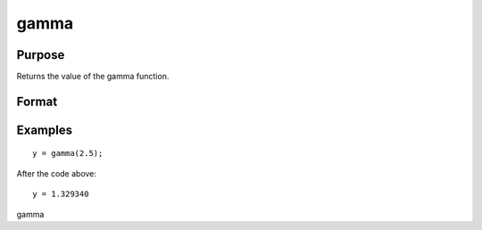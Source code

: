 
gamma
==============================================

Purpose
----------------

Returns the value of the gamma function.

Format
----------------
.. function:: gamma(x)

    :param x: NxK matrix or N-dimensional array.
    :type x: TODO

    :returns: y (*TODO*), NxK matrix or N-dimensional array.

Examples
----------------

::

    y = gamma(2.5);

After the code above:

::

    y = 1.329340

.. seealso:: Functions :func:`cdfchic`, :func:`cdfbeta`, :func:`cdffc`, :func:`cdfnc`, :func:`cdftc`, :func:`erf`, :func:`erfc`, :func:`lnfact`

gamma
